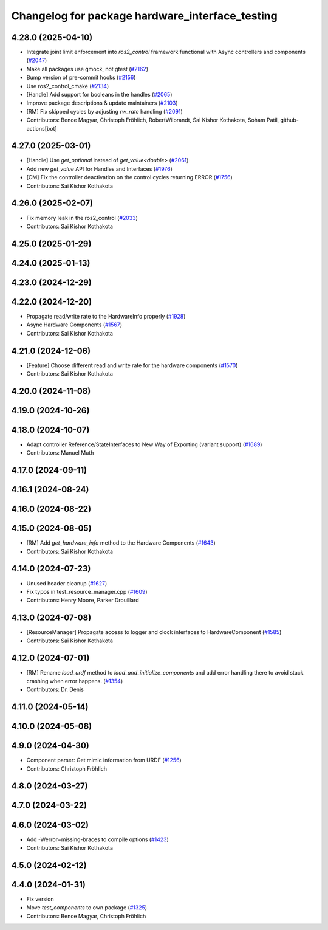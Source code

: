 ^^^^^^^^^^^^^^^^^^^^^^^^^^^^^^^^^^^^^^^^^^^^^^^^
Changelog for package hardware_interface_testing
^^^^^^^^^^^^^^^^^^^^^^^^^^^^^^^^^^^^^^^^^^^^^^^^

4.28.0 (2025-04-10)
-------------------
* Integrate joint limit enforcement into `ros2_control` framework functional with Async controllers and components  (`#2047 <https://github.com/ros-controls/ros2_control/issues/2047>`_)
* Make all packages use gmock, not gtest (`#2162 <https://github.com/ros-controls/ros2_control/issues/2162>`_)
* Bump version of pre-commit hooks (`#2156 <https://github.com/ros-controls/ros2_control/issues/2156>`_)
* Use ros2_control_cmake (`#2134 <https://github.com/ros-controls/ros2_control/issues/2134>`_)
* [Handle] Add support for booleans in the handles (`#2065 <https://github.com/ros-controls/ros2_control/issues/2065>`_)
* Improve package descriptions & update maintainers (`#2103 <https://github.com/ros-controls/ros2_control/issues/2103>`_)
* [RM] Fix skipped cycles by adjusting `rw_rate` handling (`#2091 <https://github.com/ros-controls/ros2_control/issues/2091>`_)
* Contributors: Bence Magyar, Christoph Fröhlich, RobertWilbrandt, Sai Kishor Kothakota, Soham Patil, github-actions[bot]

4.27.0 (2025-03-01)
-------------------
* [Handle] Use `get_optional` instead of `get_value<double>` (`#2061 <https://github.com/ros-controls/ros2_control/issues/2061>`_)
* Add new `get_value` API for Handles and Interfaces (`#1976 <https://github.com/ros-controls/ros2_control/issues/1976>`_)
* [CM] Fix the controller deactivation on the control cycles returning ERROR  (`#1756 <https://github.com/ros-controls/ros2_control/issues/1756>`_)
* Contributors: Sai Kishor Kothakota

4.26.0 (2025-02-07)
-------------------
* Fix memory leak in the ros2_control (`#2033 <https://github.com/ros-controls/ros2_control/issues/2033>`_)
* Contributors: Sai Kishor Kothakota

4.25.0 (2025-01-29)
-------------------

4.24.0 (2025-01-13)
-------------------

4.23.0 (2024-12-29)
-------------------

4.22.0 (2024-12-20)
-------------------
* Propagate read/write rate to the HardwareInfo properly (`#1928 <https://github.com/ros-controls/ros2_control/issues/1928>`_)
* Async Hardware Components (`#1567 <https://github.com/ros-controls/ros2_control/issues/1567>`_)
* Contributors: Sai Kishor Kothakota

4.21.0 (2024-12-06)
-------------------
* [Feature] Choose different read and write rate for the hardware components (`#1570 <https://github.com/ros-controls/ros2_control/issues/1570>`_)
* Contributors: Sai Kishor Kothakota

4.20.0 (2024-11-08)
-------------------

4.19.0 (2024-10-26)
-------------------

4.18.0 (2024-10-07)
-------------------
* Adapt controller Reference/StateInterfaces to New Way of Exporting (variant support) (`#1689 <https://github.com/ros-controls/ros2_control/issues/1689>`_)
* Contributors: Manuel Muth

4.17.0 (2024-09-11)
-------------------

4.16.1 (2024-08-24)
-------------------

4.16.0 (2024-08-22)
-------------------

4.15.0 (2024-08-05)
-------------------
* [RM] Add `get_hardware_info` method to the Hardware Components (`#1643 <https://github.com/ros-controls/ros2_control/issues/1643>`_)
* Contributors: Sai Kishor Kothakota

4.14.0 (2024-07-23)
-------------------
* Unused header cleanup (`#1627 <https://github.com/ros-controls/ros2_control/issues/1627>`_)
* Fix typos in test_resource_manager.cpp (`#1609 <https://github.com/ros-controls/ros2_control/issues/1609>`_)
* Contributors: Henry Moore, Parker Drouillard

4.13.0 (2024-07-08)
-------------------
* [ResourceManager] Propagate access to logger and clock interfaces to HardwareComponent (`#1585 <https://github.com/ros-controls/ros2_control/issues/1585>`_)
* Contributors: Sai Kishor Kothakota

4.12.0 (2024-07-01)
-------------------
* [RM] Rename `load_urdf` method to `load_and_initialize_components` and add error handling there to avoid stack crashing when error happens. (`#1354 <https://github.com/ros-controls/ros2_control/issues/1354>`_)
* Contributors: Dr. Denis

4.11.0 (2024-05-14)
-------------------

4.10.0 (2024-05-08)
-------------------

4.9.0 (2024-04-30)
------------------
* Component parser: Get mimic information from URDF (`#1256 <https://github.com/ros-controls/ros2_control/issues/1256>`_)
* Contributors: Christoph Fröhlich

4.8.0 (2024-03-27)
------------------

4.7.0 (2024-03-22)
------------------

4.6.0 (2024-03-02)
------------------
* Add -Werror=missing-braces to compile options (`#1423 <https://github.com/ros-controls/ros2_control/issues/1423>`_)
* Contributors: Sai Kishor Kothakota

4.5.0 (2024-02-12)
------------------

4.4.0 (2024-01-31)
------------------
* Fix version
* Move `test_components` to own package (`#1325 <https://github.com/ros-controls/ros2_control/issues/1325>`_)
* Contributors: Bence Magyar, Christoph Fröhlich
